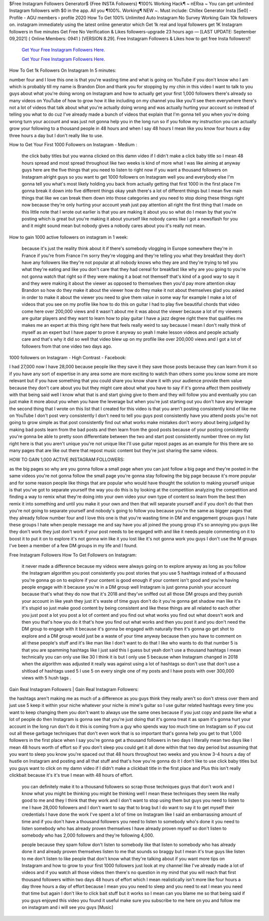 $Free Instagram Followers Generator$  {Free INSTA Followers} ¶100% Working Hack¶ ~ nERxa ~
You can get unlimited Instagram followers with $0 in the app. All you ¶100%. Working¶ NEW ~. Must include: Chillex Generator Insta [5e0] - Profile - AGU members › profile 2020 How To Get 100% Unlimited Auto Instagram No Survey Working Gain 10k followers on. instagram immediately using the latest online generator which Get 1k real and loyal followers get 1K Instagram followers in five minutes Get Free No Verification  & Likes followers-upgrade 23 hours ago — [LAST UPDATE: September 09,2021] ( Online Members: 0941 ) [VERSION 8.29]. Free Instagram Followers & Likes how to get free Insta followers!!



  `Get Your Free Instagram Followers Here.
  <https://rbuxfree.com/dl/?instafollowers>`_

  `Get Your Free Instagram Followers Here.
  <https://rbuxfree.com/dl/?instafollowers>`_




How To Get 1k Followers On Instagram In 5 minutes: 

number four and I love this one is that you're wasting time and what is going on YouTube if you don't know who I am which is probably till my name is Brandon Dion and thank you for stopping by my chin in this video I want to talk to you guys about what you're doing wrong on Instagram and how to actually get your first 1,000 followers there's already so many videos on YouTube of how to grow how it like including on my channel you like you'll see them everywhere there's not a lot of videos that talk about what you're actually doing wrong and was actually hurting your account so instead of telling you what to do cuz I've already made a bunch of videos that explain that I'm gonna tell you when you're doing wrong turn your account and was just not gonna help you in the long run so if you follow my instruction you can actually grow your following to a thousand people in 48 hours and when I say 48 hours I mean like you know four hours a day three hours a day but I don't really like to use.



How to Get Your First 1000 Followers on Instagram - Medium :

 the click baby titles but you wanna clicked on this damn video if I didn't make a click baby title so I mean 48 hours spread and most spread throughout like two weeks is kind of more what I was like aiming at anyway guys here are the five things that you need to listen to right now if you want a thousand followers on Instagram alright guys so you want to get 1000 followers on Instagram well you and everybody else I'm gonna tell you what's most likely holding you back from actually getting that first 1000 in the first place I'm gonna break it down into five different things okay yeah there's a lot of different things but I mean five main things that like we can break them down into those categories and you need to stop doing these things right now because they're only hurting your account yeah just pay attention all right the first thing that I made on this little note that I wrote out earlier is that you are making it about you so what do I mean by that you're posting which is great but you're making it about yourself like nobody cares like I got a newsflash for you and it might sound mean but nobody gives a nobody cares about you it's really not mean.



How to gain 1000 active followers on instagram in 1 week: 

 because it's just the reality think about it if there's somebody vlogging in Europe somewhere they're in France if you're from France I'm sorry they're vlogging and they're telling you what they breakfast they don't have any followers like they're not popular at all nobody knows who they are and they're trying to tell you what they're eating and like you don't care that they had cereal for breakfast like why are you going to you're not gonna watch that right so if they were making it a boat not themself that's kind of a good way to say it and they were making it about the viewer as opposed to themselves then you'd pay more attention okay Brandon so how do they make it about the viewer how do they make it not about themselves glad you asked in order to make it about the viewer you need to give them value in some way for example I make a lot of videos that you see on my profile like how to do this on guitar I had to play five beautiful chords that video come here over 200,000 views and it wasn't about me it was about the viewer because a lot of my viewers are guitar players and they want to learn how to play guitar I have a jazz degree right there that qualifies me makes me an expert at this thing right here that feels really weird to say because I mean I don't really think of myself as an expert but I have paper to prove it anyway so yeah I make lesson videos and people actually care and that's why it did so well that video blew up on my profile like over 200,000 views and I got a lot of followers from that one video two days ago.



1000 followers on Instagram - High Contrast - Facebook: 

I had 27,000 now I have 28,000 because people like they save it they save those posts because they can learn from it so if you have any sort of expertise in any area some are more exciting to watch than others some you know some are more relevant but if you have something that you could share you know share it with your audience provide them value because they don't care about you but they might care about what you have to say if it's gonna affect them positively with that being said well I know what that is and start giving give to them and they will follow you and eventually you can just make it more about you when you have the leverage but when you're just starting out you don't have any leverage the second thing that I wrote on this list that I created for this video is that you aren't posting consistently kind of like me on YouTube I don't post very consistently I don't need to tell you guys post consistently have you attend posts you're not going to grow simple as that post consistently find out what works make mistakes don't worry about being judged by making bad posts learn from the bad posts and then learn from the good posts because of your posting consistently you're gonna be able to pretty soon differentiate between the two and start post consistently number three on my list right here is that you aren't unique you're not unique like I'll use guitar repost pages as an example for this there are so many pages that are like out there that repost music content but they're just sharing the same videos.



HOW TO GAIN 1,000 ACTIVE INSTAGRAM FOLLOWERS: 

as the big pages so why are you gonna follow a small page when you can just follow a big page and they're posted in the same videos you're not gonna follow the small page you're gonna stay following the big page because it's more popular and for some reason people like things that are popular who would have thought the solution to making yourself unique is that you've got to separate yourself the way you do this is by looking at the competition analyzing the competition and finding a way to remix what they're doing into your own video your own type of content so learn from the best then remix it into something and until you make it your own and then that will separate yourself and if you don't do that then you're not going to separate yourself and nobody's going to follow you because you're the same as bigger pages that they already follow number four and I love this one is that you're wasting time in DM and engagement groups guys I hate these groups I hate when people message me and say have you all joined the young group it's so annoying you guys like they don't work they just don't work if your post needs to be engaged with and like it needs people commenting on it to boost it to put it on to explore it's not gonna win like it you lost like it's not gonna work you guys I don't use the M groups I've been a member of a few DM groups in my life and I found.



Free Instagram Followers How To Get Followers on Instagram: 

 it never made a difference because my videos were always going on to explore anyway as long as you follow the Instagram algorithm you post consistently you post stories that you use 5 hashtags instead of a thousand you're gonna go on to explore if your content is good enough if your content isn't good and you're having people engage with it because you're in a DM group well Instagram is just gonna punish your account because that's what they do now that it's 2018 and they've sniffed out all those DM groups and they punish your account in like yeah they just it's waste of time guys don't do it you're gonna get shadow man like it's it's stupid so just make good content by being consistent and like these things are all related to each other you just post a lot you post a lot of content and you find out what works you find out what doesn't work and then you that's how you do it that's how you find out what works and then you post it and you don't need the DM group to engage with it because it's gonna be engaged with naturally then it's gonna go get shot to explore and a DM group would just be a waste of your time anyway because then you have to comment on all these people's stuff and it's like man like I don't want to do that I like who wants to do that number 5 is that you are spamming hashtags like I just said this I guess but yeah don't use a thousand hashtags I mean technically you can only use like 30 I think it is but I only use 5 because when Instagram changed in 2018 when the algorithm was adjusted it really was against using a lot of hashtags so don't use that don't use a shitload of hashtags used 5 I use 5 on every single one of my posts and I have posts with over 300,000 views with 5 hush tags .



Gain Real Instagram Followers | Gain Real Instagram Followers: 

the hashtags aren't making me as much of a difference as you guys think they really aren't so don't stress over them and just use 5 keep it within your niche whatever your niche is mine's guitar so I use guitar related hashtags every time you want to keep changing them you don't want to always use the same ones because if you just copy and paste like what a lot of people do then Instagram is gonna see that you're just doing that it's gonna treat it as spam it's gonna hurt your account in the long run don't do it this is coming from a guy who spends way too much time on Instagram so if you cut out all these garbage techniques that don't even work that is so important that's gonna help you get to that 1,000 followers in the first place when I say you're gonna get a thousand followers in two days I literally mean two days like I mean 48 hours worth of effort so if you don't sleep you could get it all done within that two day period but assuming that you want to sleep you know you're spaced out that 48 hours throughout two weeks and you know 3-4 hours a day of hustle on Instagram and posting and all that stuff and that's how you're gonna do it I don't like to use click baby titles but you guys want to click on my damn video if I didn't make a clickbait title in the first place and Plus this isn't really clickbait because it's it's true I mean with 48 hours of effort.



 you can definitely make it to a thousand followers so scrap those techniques guys that don't work and I know what you might be thinking you might be thinking well I mean these techniques they seem like really good to me and they I think that they work and I don't want to stop using them but guys you need to listen to me I have 28,000 followers and I don't want to say that to brag but I do want to say it to get myself their credentials I have done the work I've spent a lot of time on Instagram like I said an embarrassing amount of time and if you don't have a thousand followers you need to listen to somebody who's done it you need to listen somebody who has already proven themselves I have already proven myself so don't listen to somebody who has 2,000 followers and they're following 4,000.

 people because they spam follow don't listen to somebody like that listen to somebody who has already done it and already proven themselves listen to me that sounds so braggy but I mean it's true guys like listen to me don't listen to like people that don't know what they're talking about if you want more tips on Instagram and how to grow to your first 1000 followers just look at my channel like I've already made a lot of videos and if you watch all those videos then there's no question in my mind that you will reach that first thousand followers within two days 48 hours of effort which I mean realistically isn't more like four hours a day three hours a day of effort because I mean you you need to sleep and you need to eat I mean you need that time but again I don't like to click bait stuff but it works so I mean can you blame me so that being said if you guys enjoyed this video you found it useful make sure you subscribe to me here on you and follow me on instagram and i will see you guys [Music] 
